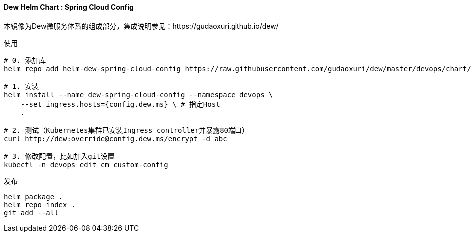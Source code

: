 ==== Dew Helm Chart : Spring Cloud Config

本镜像为Dew微服务体系的组成部分，集成说明参见：https://gudaoxuri.github.io/dew/

[source,bash]
.使用
----
# 0. 添加库
helm repo add helm-dew-spring-cloud-config https://raw.githubusercontent.com/gudaoxuri/dew/master/devops/chart/dew-spring-cloud-config/

# 1. 安装
helm install --name dew-spring-cloud-config --namespace devops \
    --set ingress.hosts={config.dew.ms} \ # 指定Host
    .

# 2. 测试（Kubernetes集群已安装Ingress controller并暴露80端口）
curl http://dew:override@config.dew.ms/encrypt -d abc

# 3. 修改配置，比如加入git设置
kubectl -n devops edit cm custom-config
----

[source,bash]
.发布
----
helm package .
helm repo index .
git add --all
----